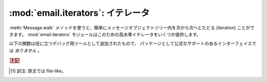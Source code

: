 :mod:`email.iterators`: イテレータ
----------------------------------

.. module:: email.iterators
   :synopsis: メッセージオブジェクトツリーをたどる。


:meth:`Message.walk` メソッドを使うと、簡単にメッセージオブジェクトツリー内\
を次から次へとたどる (iteration) ことができます。
:mod:`email.iterators` モジュールはこのための高水準イテレータをいくつか提供\
します。


.. function:: body_line_iterator(msg[, decode])

   このイテレータは *msg* 中のすべてのサブパートに含まれるペイロードをすべて\
   順にたどっていき、ペイロード内の文字列を 1行ずつ返します。
   サブパートのヘッダはすべて無視され、Python 文字列でないペイロードからなる\
   サブパートも無視されます。これは :meth:`readline` を使って、
   ファイルからメッセージを (ヘッダだけとばして) フラットなテキストとして読む\
   のにいくぶん似ているかもしれません。

   オプション引数 *decode* は、 :meth:`Message.get_payload` にそのまま渡されます。


.. function:: typed_subpart_iterator(msg[, maintype[, subtype]])

   このイテレータは *msg* 中のすべてのサブパートをたどり、それらの中で指定された\
   MIME 形式 *maintype* と *subtype*
   をもつようなパートのみを返します。

   *subtype* は省略可能であることに注意してください。
   これが省略された場合、サブパートの MIME 形式は maintype のみが\
   チェックされます。じつは *maintype* も省略可能で、
   その場合にはデフォルトは :mimetype:`text` です。

   つまり、デフォルトでは :func:`typed_subpart_iterator` は MIME 形式
   :mimetype:`text/*` をもつサブパートを順に返していくというわけです。

以下の関数は役に立つデバッグ用ツールとして追加されたもので、
パッケージとして公式なサポートのあるインターフェイスでは *ありません* 。


.. function:: _structure(msg[, fp[, level]])

   そのメッセージオブジェクト構造の content-type をインデントつきで\
   表示します。たとえば::

      >>> msg = email.message_from_file(somefile)
      >>> _structure(msg)
      multipart/mixed
          text/plain
          text/plain
          multipart/digest
              message/rfc822
                  text/plain
              message/rfc822
                  text/plain
              message/rfc822
                  text/plain
              message/rfc822
                  text/plain
              message/rfc822
                  text/plain
          text/plain

   オプション引数 *fp* は出力を渡すためのストリーム [#]_ オブジェクトです。
   これは Python の拡張 print
   文が対応できるようになっている必要があります。 *level* は内部的に使用されます。

.. rubric:: 注記

.. [#] 訳注: 原文では file-like。

